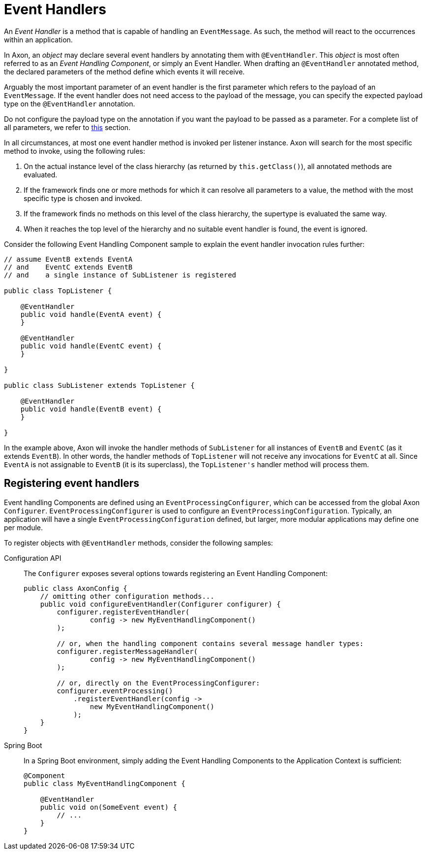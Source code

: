 = Event Handlers
:navtitle: Handling

An _Event Handler_ is a method that is capable of handling an `EventMessage`.
As such, the method will react to the occurrences within an application.

In Axon, an _object_ may declare several event handlers by annotating them with `@EventHandler`.
This _object_ is most often referred to as an _Event Handling Component_, or simply an Event Handler.
When drafting an `@EventHandler` annotated method, the declared parameters of the method define which events it will receive.

Arguably the most important parameter of an event handler is the first parameter which refers to the payload of an `EventMessage`.
If the event handler does not need access to the payload of the message, you can specify the expected payload type on the `@EventHandler` annotation.

Do not configure the payload type on the annotation if you want the payload to be passed as a parameter.
For a complete list of all parameters, we refer to xref:messaging-concepts:supported-parameters-annotated-handlers.adoc#supported-parameters-for-event-handlers[this] section.

In all circumstances, at most one event handler method is invoked per listener instance.
Axon will search for the most specific method to invoke, using the following rules:

. On the actual instance level of the class hierarchy (as returned by `this.getClass()`), all annotated methods are evaluated.
. If the framework finds one or more methods for which it can resolve all parameters to a value, the method with the most specific type is chosen and invoked.
. If the framework finds no methods on this level of the class hierarchy, the supertype is evaluated the same way.
. When it reaches the top level of the hierarchy and no suitable event handler is found, the event is ignored.

Consider the following Event Handling Component sample to explain the event handler invocation rules further:

[source,java]
----
// assume EventB extends EventA 
// and    EventC extends EventB
// and    a single instance of SubListener is registered

public class TopListener {

    @EventHandler
    public void handle(EventA event) {
    }

    @EventHandler
    public void handle(EventC event) {
    }

}

public class SubListener extends TopListener {

    @EventHandler
    public void handle(EventB event) {
    }

}

----

In the example above, Axon will invoke the handler methods of `SubListener` for all instances of `EventB` and `EventC` (as it extends `EventB`).
In other words, the handler methods of `TopListener` will not receive any invocations for `EventC` at all.
Since `EventA` is not assignable to `EventB` (it is its superclass), the `TopListener&#39;s` handler method will process them.

[[registering-event-handlers]]
== Registering event handlers

Event handling Components are defined using an `EventProcessingConfigurer`, which can be accessed from the global Axon `Configurer`.
`EventProcessingConfigurer` is used to configure an `EventProcessingConfiguration`.
Typically, an application will have a single `EventProcessingConfiguration` defined, but larger, more modular applications may define one per module.

To register objects with `@EventHandler` methods, consider the following samples:

[tabs]
====
Configuration API::
+
--
The `Configurer` exposes several options towards registering an Event Handling Component:

[source,java]
----
public class AxonConfig {
    // omitting other configuration methods...
    public void configureEventHandler(Configurer configurer) {
        configurer.registerEventHandler(
                config -> new MyEventHandlingComponent()
        );

        // or, when the handling component contains several message handler types:
        configurer.registerMessageHandler(
                config -> new MyEventHandlingComponent()
        );

        // or, directly on the EventProcessingConfigurer:
        configurer.eventProcessing()
            .registerEventHandler(config ->
                new MyEventHandlingComponent()
            );
    }
}
----
--


Spring Boot::
+
--

In a Spring Boot environment, simply adding the Event Handling Components to the Application Context is sufficient:

[source,java]
----
@Component
public class MyEventHandlingComponent {

    @EventHandler
    public void on(SomeEvent event) {
        // ...
    }
}
----
--
====